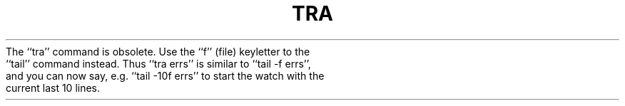.\" Copyright (c) 1980 Regents of the University of California.
.\" All rights reserved.  The Berkeley software License Agreement
.\" specifies the terms and conditions for redistribution.
.\"
.\"	@(#)tra.1	4.1 (Berkeley) 04/29/85
.\"
.TH TRA 1 "4/1/81"
.UC
.pl 1
The ``tra'' command is obsolete.  Use the ``f'' (file) keyletter to
the ``tail'' command instead.  Thus ``tra errs'' is similar to
``tail -f errs'', and you can now say, e.g. ``tail -10f errs'' to
start the watch with the current last 10 lines.
